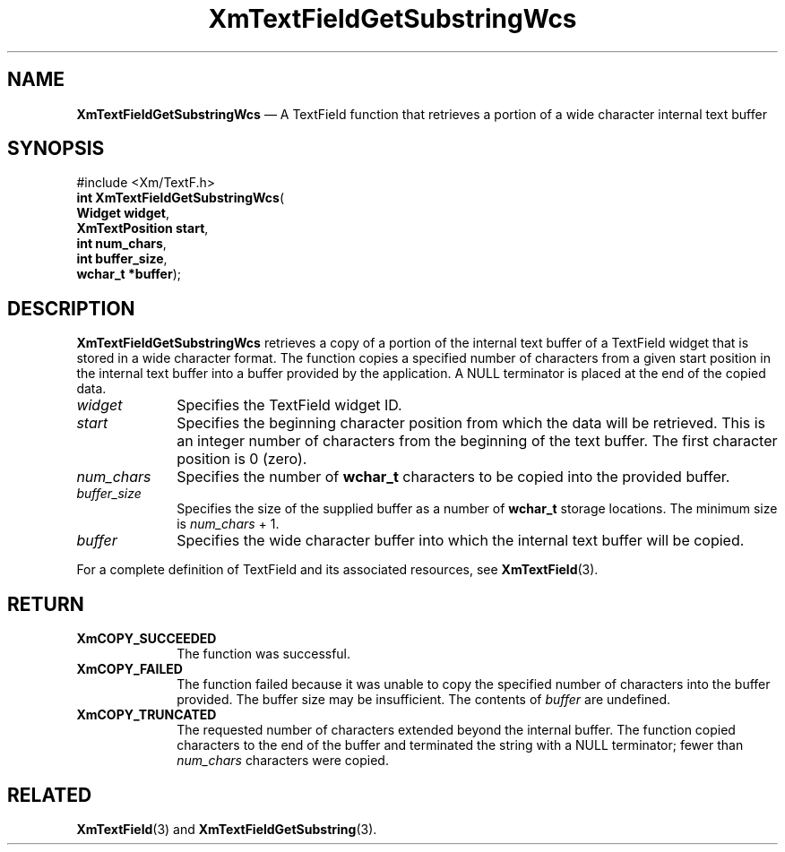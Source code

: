 '\" t
...\" TxtFieAQ.sgm /main/9 1996/09/08 21:14:13 rws $
.de P!
.fl
\!!1 setgray
.fl
\\&.\"
.fl
\!!0 setgray
.fl			\" force out current output buffer
\!!save /psv exch def currentpoint translate 0 0 moveto
\!!/showpage{}def
.fl			\" prolog
.sy sed -e 's/^/!/' \\$1\" bring in postscript file
\!!psv restore
.
.de pF
.ie     \\*(f1 .ds f1 \\n(.f
.el .ie \\*(f2 .ds f2 \\n(.f
.el .ie \\*(f3 .ds f3 \\n(.f
.el .ie \\*(f4 .ds f4 \\n(.f
.el .tm ? font overflow
.ft \\$1
..
.de fP
.ie     !\\*(f4 \{\
.	ft \\*(f4
.	ds f4\"
'	br \}
.el .ie !\\*(f3 \{\
.	ft \\*(f3
.	ds f3\"
'	br \}
.el .ie !\\*(f2 \{\
.	ft \\*(f2
.	ds f2\"
'	br \}
.el .ie !\\*(f1 \{\
.	ft \\*(f1
.	ds f1\"
'	br \}
.el .tm ? font underflow
..
.ds f1\"
.ds f2\"
.ds f3\"
.ds f4\"
.ta 8n 16n 24n 32n 40n 48n 56n 64n 72n 
.TH "XmTextFieldGetSubstringWcs" "library call"
.SH "NAME"
\fBXmTextFieldGetSubstringWcs\fP \(em A TextField function that retrieves a
portion of a wide character internal text buffer
.iX "XmTextFieldGetSubstring\\%Wcs"
.iX "TextField functions" "XmTextFieldGetSubstring\\%Wcs"
.SH "SYNOPSIS"
.PP
.nf
#include <Xm/TextF\&.h>
\fBint \fBXmTextFieldGetSubstringWcs\fP\fR(
\fBWidget \fBwidget\fR\fR,
\fBXmTextPosition \fBstart\fR\fR,
\fBint \fBnum_chars\fR\fR,
\fBint \fBbuffer_size\fR\fR,
\fBwchar_t *\fBbuffer\fR\fR);
.fi
.SH "DESCRIPTION"
.PP
\fBXmTextFieldGetSubstringWcs\fP retrieves a copy of a portion of the internal
text buffer of a TextField widget that is stored in a wide character
format\&. The function copies a specified number of characters from
a given start position in the internal text buffer into a buffer
provided by the application\&. A NULL terminator is placed at the
end of the copied data\&.
.IP "\fIwidget\fP" 10
Specifies the TextField widget ID\&.
.IP "\fIstart\fP" 10
Specifies the beginning character position from which the data will be
retrieved\&. This is an integer number of characters from the beginning of
the text buffer\&. The first character position is 0 (zero)\&.
.IP "\fInum_chars\fP" 10
Specifies the number of \fBwchar_t\fR characters to be copied into
the provided buffer\&.
.IP "\fIbuffer_size\fP" 10
Specifies the size of the supplied buffer as a number of \fBwchar_t\fR
storage locations\&. The minimum size is \fInum_chars\fP + 1\&.
.IP "\fIbuffer\fP" 10
Specifies the wide character buffer into which the internal
text buffer will be copied\&.
.PP
For a complete definition of TextField and its associated resources,
see \fBXmTextField\fP(3)\&.
.SH "RETURN"
.IP "\fBXmCOPY_SUCCEEDED\fP" 10
The function was successful\&.
.IP "\fBXmCOPY_FAILED\fP" 10
The function failed because it was unable to copy the
specified number of characters into the buffer provided\&.
The buffer size may be insufficient\&. The contents of
\fIbuffer\fP are undefined\&.
.IP "\fBXmCOPY_TRUNCATED\fP" 10
The requested number of characters extended beyond the internal
buffer\&. The function copied characters to the end of the buffer
and terminated the string with a NULL terminator; fewer than
\fInum_chars\fP characters were copied\&.
.SH "RELATED"
.PP
\fBXmTextField\fP(3) and \fBXmTextFieldGetSubstring\fP(3)\&.
...\" created by instant / docbook-to-man, Sun 22 Dec 1996, 20:34
